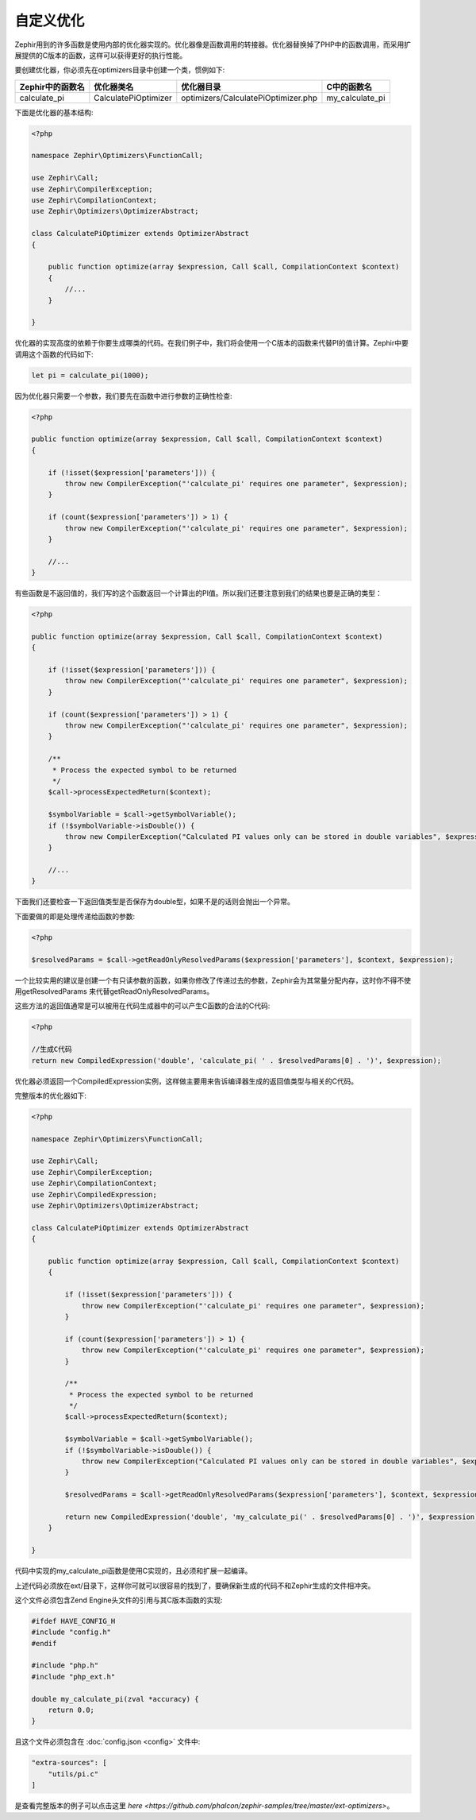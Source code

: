 自定义优化
=================
Zephir用到的许多函数是使用内部的优化器实现的。优化器像是函数调用的转接器。优化器替换掉了PHP中的函数调用，而采用扩展提供的C版本的函数，这样可以获得更好的执行性能。

要创建优化器，你必须先在optimizers目录中创建一个类，惯例如下:

+--------------------+----------------------+-------------------------------------+------------------+
| Zephir中的函数名   | 优化器类名           | 优化器目录                          | C中的函数名      |
+====================+======================+=====================================+==================+
| calculate_pi       | CalculatePiOptimizer | optimizers/CalculatePiOptimizer.php | my_calculate_pi  |
+--------------------+----------------------+-------------------------------------+------------------+

下面是优化器的基本结构:

.. code-block:: php

    <?php

    namespace Zephir\Optimizers\FunctionCall;

    use Zephir\Call;
    use Zephir\CompilerException;
    use Zephir\CompilationContext;
    use Zephir\Optimizers\OptimizerAbstract;

    class CalculatePiOptimizer extends OptimizerAbstract
    {

        public function optimize(array $expression, Call $call, CompilationContext $context)
        {
            //...
        }

    }

优化器的实现高度的依赖于你要生成哪类的代码。在我们例子中，我们将会使用一个C版本的函数来代替PI的值计算。Zephir中要调用这个函数的代码如下:

.. code-block:: zephir

    let pi = calculate_pi(1000);

因为优化器只需要一个参数，我们要先在函数中进行参数的正确性检查:

.. code-block:: php

    <?php

    public function optimize(array $expression, Call $call, CompilationContext $context)
    {

        if (!isset($expression['parameters'])) {
            throw new CompilerException("'calculate_pi' requires one parameter", $expression);
        }

        if (count($expression['parameters']) > 1) {
            throw new CompilerException("'calculate_pi' requires one parameter", $expression);
        }

        //...
    }

有些函数是不返回值的，我们写的这个函数返回一个计算出的PI值。所以我们还要注意到我们的结果也要是正确的类型：

.. code-block:: php

    <?php

    public function optimize(array $expression, Call $call, CompilationContext $context)
    {

        if (!isset($expression['parameters'])) {
            throw new CompilerException("'calculate_pi' requires one parameter", $expression);
        }

        if (count($expression['parameters']) > 1) {
            throw new CompilerException("'calculate_pi' requires one parameter", $expression);
        }

        /**
         * Process the expected symbol to be returned
         */
        $call->processExpectedReturn($context);

        $symbolVariable = $call->getSymbolVariable();
        if (!$symbolVariable->isDouble()) {
            throw new CompilerException("Calculated PI values only can be stored in double variables", $expression);
        }

        //...
    }

下面我们还要检查一下返回值类型是否保存为double型，如果不是的话则会抛出一个异常。

下面要做的即是处理传递给函数的参数:

.. code-block:: php

    <?php

    $resolvedParams = $call->getReadOnlyResolvedParams($expression['parameters'], $context, $expression);

一个比较实用的建议是创建一个有只读参数的函数，如果你修改了传递过去的参数，Zephir会为其常量分配内存，这时你不得不使用getResolvedParams
来代替getReadOnlyResolvedParams。

这些方法的返回值通常是可以被用在代码生成器中的可以产生C函数的合法的C代码:

.. code-block:: php

    <?php

    //生成C代码
    return new CompiledExpression('double', 'calculate_pi( ' . $resolvedParams[0] . ')', $expression);

优化器必须返回一个CompiledExpression实例，这样做主要用来告诉编译器生成的返回值类型与相关的C代码。

完整版本的优化器如下:

.. code-block:: php

    <?php

    namespace Zephir\Optimizers\FunctionCall;

    use Zephir\Call;
    use Zephir\CompilerException;
    use Zephir\CompilationContext;
    use Zephir\CompiledExpression;
    use Zephir\Optimizers\OptimizerAbstract;

    class CalculatePiOptimizer extends OptimizerAbstract
    {

        public function optimize(array $expression, Call $call, CompilationContext $context)
        {

            if (!isset($expression['parameters'])) {
                throw new CompilerException("'calculate_pi' requires one parameter", $expression);
            }

            if (count($expression['parameters']) > 1) {
                throw new CompilerException("'calculate_pi' requires one parameter", $expression);
            }

            /**
             * Process the expected symbol to be returned
             */
            $call->processExpectedReturn($context);

            $symbolVariable = $call->getSymbolVariable();
            if (!$symbolVariable->isDouble()) {
                throw new CompilerException("Calculated PI values only can be stored in double variables", $expression);
            }

            $resolvedParams = $call->getReadOnlyResolvedParams($expression['parameters'], $context, $expression);

            return new CompiledExpression('double', 'my_calculate_pi(' . $resolvedParams[0] . ')', $expression);
        }

    }

代码中实现的my_calculate_pi函数是使用C实现的，且必须和扩展一起编译。

上述代码必须放在ext/目录下，这样你可就可以很容易的找到了，要确保新生成的代码不和Zephir生成的文件相冲突。

这个文件必须包含Zend Engine头文件的引用与其C版本函数的实现:

.. code-block:: c

    #ifdef HAVE_CONFIG_H
    #include "config.h"
    #endif

    #include "php.h"
    #include "php_ext.h"

    double my_calculate_pi(zval *accuracy) {
        return 0.0;
    }

且这个文件必须包含在 :doc:`config.json <config>` 文件中:

.. code-block:: javascript

    "extra-sources": [
        "utils/pi.c"
    ]

是查看完整版本的例子可以点击这里 `here <https://github.com/phalcon/zephir-samples/tree/master/ext-optimizers>`。

